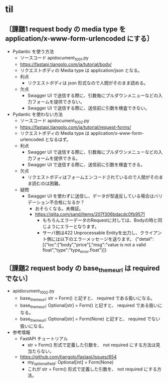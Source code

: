 * til
** 〔課題1 request body の media type を application/x-www-form-urlencoded にする〕
- Pydantic を使う方法
  - ソースコード apidocument_1001.py
  - https://fastapi.tiangolo.com/ja/tutorial/body/
  - リクエストボディの Media type は application/json となる。
  - 利点
    - リクエストボディは json 形式なので人間がそのまま読める。
  - 欠点
    - Swagger UI で送信する際に、引数毎にプルダウンメニューなどの入力フォームを提供できない。
    - Swagger UI で送信する際に、送信前に引数を検査できない。
- Pydantic を使わない方法
  - ソースコード apidocument_1002.py
  - https://fastapi.tiangolo.com/ja/tutorial/request-forms/
  - リクエストボディの Media type は application/x-www-form-urlencoded となるはず。
  - 利点
    - Swagger UI で送信する際に、引数毎にプルダウンメニューなどの入力フォームを提供できる。
    - Swagger UI で送信する際に、送信前に引数を検査できる。
  - 欠点
    - リクエストボディはフォームエンコードされているので人間がそのまま読むのは困難。
  - 疑問
    - Swagger UI を使わずに送信し、データが型違反している場合はバリデーション不合格になるか？
      - おそらくなる。未検証。
      - https://qiita.com/sand/items/207f306bdacdc0fb9571
        - もちろんエラーデータのRequestに対しては、Bodyの時と同じようにエラーとなります。
        - サーバ側は422 Unprocessable Entityを出力し、クライアント側には以下のエラーメッセージを送ります。
          {"detail":[{"loc":["body","price"],"msg":"value is not a valid float","type":"type_error.float"}]}
** 〔課題2 request body の base_theme_url は required でない〕
- apidocument_1002.py
  - base_theme_url: str = Form()
    と記すと、 required である扱いになる。
  - base_theme_url: Optional[str] = Form()
    と記すと、 required である扱いになる。
  - base_theme_url: Optional[str] = Form(None)
    と記すと、 required でない扱いになる。
- 参考情報
  - FastAPI チュートリアル
    - str = Form() 形式で定義した引数を、 not required にする方法は見当たらない。
  - https://github.com/tiangolo/fastapi/issues/854
    - my_optional_field: Optional[int] = Form(None)
    - これが str = Form() 形式で定義した引数を、 not required にする方法。

